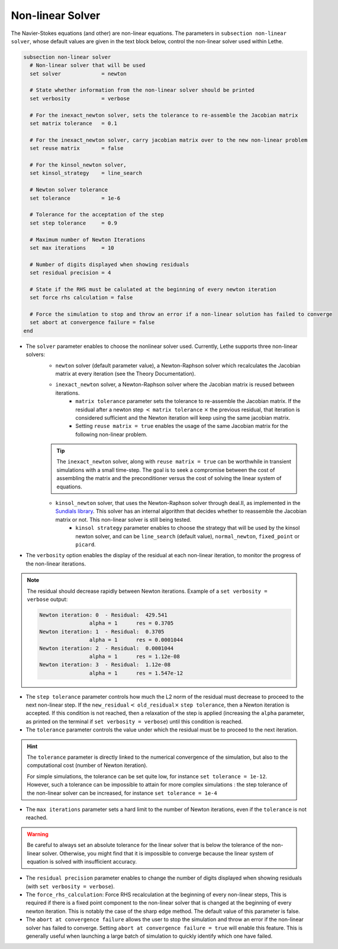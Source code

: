 Non-linear Solver
~~~~~~~~~~~~~~~~~
The Navier-Stokes equations (and other) are non-linear equations. The parameters in ``subsection non-linear solver``, whose default values are given in the text block below, control the non-linear solver used within Lethe.

.. code-block:: text

	subsection non-linear solver
	  # Non-linear solver that will be used
	  set solver             = newton

	  # State whether information from the non-linear solver should be printed
	  set verbosity          = verbose

	  # For the inexact_newton solver, sets the tolerance to re-assemble the Jacobian matrix
	  set matrix tolerance	 = 0.1

	  # For the inexact_newton solver, carry jacobian matrix over to the new non-linear problem
	  set reuse matrix	 = false

	  # For the kinsol_newton solver, 
	  set kinsol_strategy 	 = line_search

	  # Newton solver tolerance
	  set tolerance          = 1e-6

	  # Tolerance for the acceptation of the step
	  set step tolerance     = 0.9

	  # Maximum number of Newton Iterations
	  set max iterations     = 10

	  # Number of digits displayed when showing residuals
	  set residual precision = 4

	  # State if the RHS must be calulated at the beginning of every newton iteration
	  set force rhs calculation = false

	  # Force the simulation to stop and throw an error if a non-linear solution has failed to converge
	  set abort at convergence failure = false
	end

* The ``solver`` parameter enables to choose the nonlinear solver used. Currently, Lethe supports three non-linear solvers:
	* ``newton`` solver (default parameter value), a Newton-Raphson solver which recalculates the Jacobian matrix at every iteration (see the Theory Documentation).
	* ``inexact_newton`` solver, a Newton-Raphson solver where the Jacobian matrix is reused between iterations. 
		*  ``matrix tolerance`` parameter sets the tolerance to re-assemble the Jacobian matrix. If the residual after a newton step :math:`<` ``matrix tolerance`` :math:`\times` the previous residual, that iteration is considered sufficient and the Newton iteration will keep using the same jacobian matrix. 
		* Setting ``reuse matrix = true`` enables the usage of the same Jacobian matrix for the following non-linear problem. 

	.. tip::
		The ``inexact_newton`` solver, along with ``reuse matrix = true`` can be worthwhile in transient simulations with a small time-step. The goal is to seek a compromise between the cost of assembling the matrix and the preconditioner versus the cost of solving the linear system of equations.
	
	* ``kinsol_newton`` solver, that uses the Newton-Raphson solver through deal.II, as implemented in the `Sundials library <https://computing.llnl.gov/projects/sundials/kinsol>`_. This solver has an internal algorithm that decides whether to reassemble the Jacobian matrix or not. This non-linear solver is still being tested.
		* ``kinsol strategy`` parameter enables to choose the strategy that will be used by the kinsol newton solver, and can be ``line_search`` (default value), ``normal_newton``, ``fixed_point`` or ``picard``.
* The ``verbosity`` option enables the display of the residual at each non-linear iteration, to monitor the progress of the non-linear iterations.

.. note::
	The residual should decrease rapidly between Newton iterations.
	Example of a ``set verbosity = verbose`` output:
	
	.. code-block:: text

		Newton iteration: 0  - Residual:  429.541
				alpha = 1      res = 0.3705
		Newton iteration: 1  - Residual:  0.3705
				alpha = 1      res = 0.0001044
		Newton iteration: 2  - Residual:  0.0001044
				alpha = 1      res = 1.12e-08
		Newton iteration: 3  - Residual:  1.12e-08
				alpha = 1      res = 1.547e-12

* The ``step tolerance`` parameter controls how much the L2 norm of the residual must decrease to proceed to the next non-linear step. If the ``new_residual``:math:`<` ``old_residual``:math:`\times` ``step tolerance``, then a Newton iteration is accepted. If this condition is not reached, then a relaxation of the step is applied (increasing the ``alpha`` parameter, as printed on the terminal if ``set verbosity = verbose``) until this condition is reached.
* The ``tolerance`` parameter controls the value under which the residual must be to proceed to the next iteration.

.. hint::
	The ``tolerance`` parameter is directly linked to the numerical convergence of the simulation, but also to the computational cost (number of Newton iteration).

	For simple simulations, the tolerance can be set quite low, for instance ``set tolerance = 1e-12``. However, such a tolerance can be impossible to attain for more complex simulations : the step tolerance of the non-linear solver can be increased, for instance ``set tolerance = 1e-4``

* The ``max iterations`` parameter sets a hard limit to the number of Newton iterations, even if the ``tolerance`` is not reached.

.. warning::
	Be careful to always set an absolute tolerance for the linear solver that is below the tolerance of the non-linear solver. Otherwise, you might find that it is impossible to converge because the linear system of equation is solved with insufficient accuracy.

* The ``residual precision`` parameter enables to change the number of digits displayed when showing residuals (with ``set verbosity = verbose``).
* The ``force_rhs_calculation``: Force RHS recalculation at the beginning of every non-linear steps, This is required if there is a fixed point component to the non-linear solver that is changed at the beginning of every newton iteration. This is notably the case of the sharp edge method. The default value of this parameter is false.
* The ``abort at convergence failure`` allows the user to stop the simulation and throw an error if the non-linear solver has failed to converge. Setting ``abort at convergence failure = true`` will enable this feature. This is generally useful when launching a large batch of simulation to quickly identify which one have failed.


